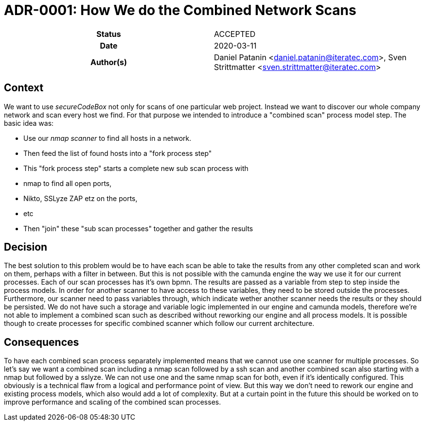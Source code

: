 [[ADR-0001]]
= ADR-0001: How We do the Combined Network Scans

[cols="h,d",grid=rows,frame=none,stripes=none,caption="Status",%autowidth]
|====

| Status
| ACCEPTED

| Date
| 2020-03-11

| Author(s)
| Daniel Patanin <daniel.patanin@iteratec.com>,
  Sven Strittmatter <sven.strittmatter@iteratec.com>
|====

== Context

We want to use _secureCodeBox_ not only for scans of one particular web project. Instead we want to discover our whole company network and scan every host we find. For that purpose we intended to introduce a "combined scan" process model step. The basic idea was:

- Use our _nmap scanner_ to find all hosts in a network.
- Then feed the list of found hosts into a "fork process step"
- This "fork process step" starts a complete new sub scan process with
    - nmap to find all open ports,
    - Nikto, SSLyze ZAP etz on the ports,
    - etc
- Then "join" these "sub scan processes" together and gather the results

== Decision

The best solution to this problem would be to have each scan be able to take the results from any other completed scan and work on them, perhaps with a filter in between. But this is not possible with the camunda engine the way we use it for our current processes. Each of our scan processes has it's own bpmn. The results are passed as a variable from step to step inside the process models. In order for another scanner to have access to these variables, they need to be stored outside the processes. Furthermore, our scanner need to pass variables through, which indicate wether another scanner needs the results or they should be persisted. We do not have such a storage and variable logic implemented in our engine and camunda models, therefore we're not able to implement a combined scan such as described without reworking our engine and all process models. It is possible though to create processes for specific combined scanner which follow our current architecture.

== Consequences

To have each combined scan process separately implemented means that we cannot use one scanner for multiple processes. So let's say we want a combined scan including a nmap scan followed by a ssh scan and another combined scan also starting with a nmap but followed by a sslyze. We can not use one and the same nmap scan for both, even if it's identically configured. This obviously is a technical flaw from a logical and performance point of view. But this way we don't need to rework our engine and existing process models, which also would add a lot of complexity. But at a curtain point in the future this should be worked on to improve performance and scaling of the combined scan processes.